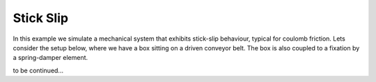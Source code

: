 Stick Slip
----------

In this example we simulate a mechanical system that exhibits stick-slip behaviour, typical for coulomb friction. Lets consider the setup below, where we have a box sitting on a driven conveyor belt. The box is also coupled to a fixation by a spring-damper element.

.. image:: figures/stick_slip.png
   :width: 700
   :align: center
   :alt: schematic of stick slip system


to be continued...
